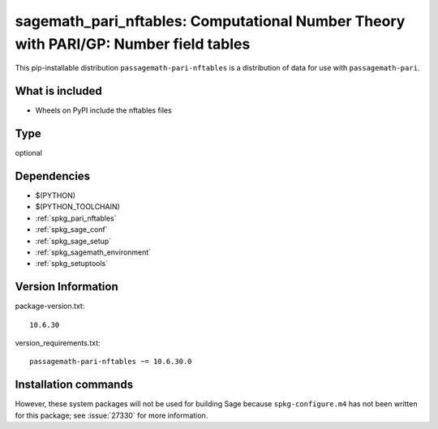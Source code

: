 .. _spkg_sagemath_pari_nftables:

====================================================================================================
sagemath_pari_nftables: Computational Number Theory with PARI/GP: Number field tables
====================================================================================================


This pip-installable distribution ``passagemath-pari-nftables`` is a
distribution of data for use with ``passagemath-pari``.


What is included
----------------

- Wheels on PyPI include the nftables files


Type
----

optional


Dependencies
------------

- $(PYTHON)
- $(PYTHON_TOOLCHAIN)
- :ref:`spkg_pari_nftables`
- :ref:`spkg_sage_conf`
- :ref:`spkg_sage_setup`
- :ref:`spkg_sagemath_environment`
- :ref:`spkg_setuptools`

Version Information
-------------------

package-version.txt::

    10.6.30

version_requirements.txt::

    passagemath-pari-nftables ~= 10.6.30.0

Installation commands
---------------------

.. tab:: PyPI:

   .. CODE-BLOCK:: bash

       $ pip install passagemath-pari-nftables~=10.6.30.0

.. tab:: Sage distribution:

   .. CODE-BLOCK:: bash

       $ sage -i sagemath_pari_nftables


However, these system packages will not be used for building Sage
because ``spkg-configure.m4`` has not been written for this package;
see :issue:`27330` for more information.
